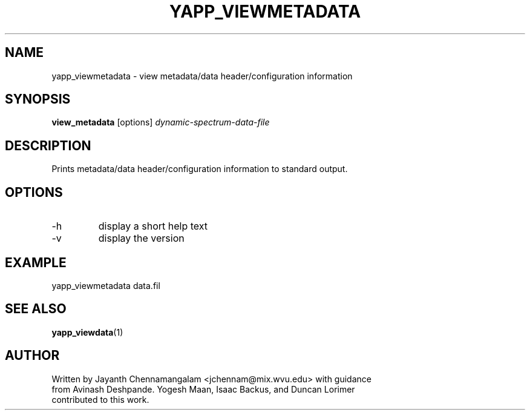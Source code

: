 .\#
.\# Yet Another Pulsar Processor Commands
.\# yapp_viewmetadata Manual Page
.\#
.\# Created by Jayanth Chennamangalam on 2010.09.23
.\#

.TH YAPP_VIEWMETADATA 1 "2011-03-20" "YAPP 1.0.0" \
"Yet Another Pulsar Processor"


.SH NAME
yapp_viewmetadata \- view metadata/data header/configuration information


.SH SYNOPSIS
.B view_metadata
[options]
.I dynamic-spectrum-data-file


.SH DESCRIPTION
Prints metadata/data header/configuration information to standard output.


.SH OPTIONS
.TP
\-h
display a short help text
.TP
\-v
display the version


.SH EXAMPLE
.TP
yapp_viewmetadata data.fil


.SH SEE ALSO
.BR yapp_viewdata (1)


.SH AUTHOR
.TP 
Written by Jayanth Chennamangalam <jchennam@mix.wvu.edu> with guidance from \
Avinash Deshpande. Yogesh Maan, Isaac Backus, and Duncan Lorimer contributed \
to this work.

